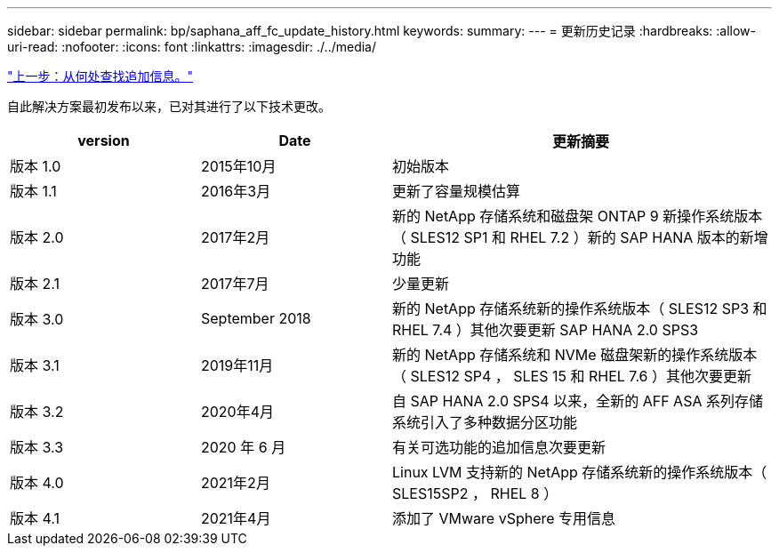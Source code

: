 ---
sidebar: sidebar 
permalink: bp/saphana_aff_fc_update_history.html 
keywords:  
summary:  
---
= 更新历史记录
:hardbreaks:
:allow-uri-read: 
:nofooter: 
:icons: font
:linkattrs: 
:imagesdir: ./../media/


link:saphana_aff_fc_where_to_find_additional_information.html["上一步：从何处查找追加信息。"]

自此解决方案最初发布以来，已对其进行了以下技术更改。

[cols="25,25,50"]
|===
| version | Date | 更新摘要 


| 版本 1.0 | 2015年10月 | 初始版本 


| 版本 1.1 | 2016年3月 | 更新了容量规模估算 


| 版本 2.0 | 2017年2月 | 新的 NetApp 存储系统和磁盘架 ONTAP 9 新操作系统版本（ SLES12 SP1 和 RHEL 7.2 ）新的 SAP HANA 版本的新增功能 


| 版本 2.1 | 2017年7月 | 少量更新 


| 版本 3.0 | September 2018 | 新的 NetApp 存储系统新的操作系统版本（ SLES12 SP3 和 RHEL 7.4 ）其他次要更新 SAP HANA 2.0 SPS3 


| 版本 3.1 | 2019年11月 | 新的 NetApp 存储系统和 NVMe 磁盘架新的操作系统版本（ SLES12 SP4 ， SLES 15 和 RHEL 7.6 ）其他次要更新 


| 版本 3.2 | 2020年4月 | 自 SAP HANA 2.0 SPS4 以来，全新的 AFF ASA 系列存储系统引入了多种数据分区功能 


| 版本 3.3 | 2020 年 6 月 | 有关可选功能的追加信息次要更新 


| 版本 4.0 | 2021年2月 | Linux LVM 支持新的 NetApp 存储系统新的操作系统版本（ SLES15SP2 ， RHEL 8 ） 


| 版本 4.1 | 2021年4月 | 添加了 VMware vSphere 专用信息 
|===